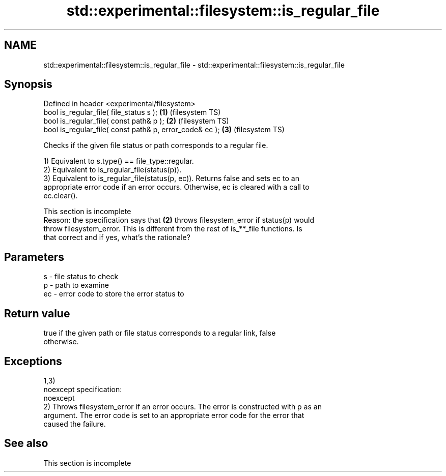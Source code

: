 .TH std::experimental::filesystem::is_regular_file 3 "2019.08.27" "http://cppreference.com" "C++ Standard Libary"
.SH NAME
std::experimental::filesystem::is_regular_file \- std::experimental::filesystem::is_regular_file

.SH Synopsis
   Defined in header <experimental/filesystem>
   bool is_regular_file( file_status s );                 \fB(1)\fP (filesystem TS)
   bool is_regular_file( const path& p );                 \fB(2)\fP (filesystem TS)
   bool is_regular_file( const path& p, error_code& ec ); \fB(3)\fP (filesystem TS)

   Checks if the given file status or path corresponds to a regular file.

   1) Equivalent to s.type() == file_type::regular.
   2) Equivalent to is_regular_file(status(p)).
   3) Equivalent to is_regular_file(status(p, ec)). Returns false and sets ec to an
   appropriate error code if an error occurs. Otherwise, ec is cleared with a call to
   ec.clear().

    This section is incomplete
    Reason: the specification says that \fB(2)\fP throws filesystem_error if status(p) would
    throw filesystem_error. This is different from the rest of is_**_file functions. Is
    that correct and if yes, what's the rationale?

.SH Parameters

   s  - file status to check
   p  - path to examine
   ec - error code to store the error status to

.SH Return value

   true if the given path or file status corresponds to a regular link, false
   otherwise.

.SH Exceptions

   1,3)
   noexcept specification:
   noexcept
   2) Throws filesystem_error if an error occurs. The error is constructed with p as an
   argument. The error code is set to an appropriate error code for the error that
   caused the failure.

.SH See also

    This section is incomplete
